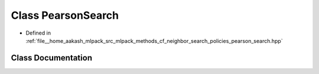 .. _exhale_class_classmlpack_1_1cf_1_1PearsonSearch:

Class PearsonSearch
===================

- Defined in :ref:`file__home_aakash_mlpack_src_mlpack_methods_cf_neighbor_search_policies_pearson_search.hpp`


Class Documentation
-------------------


.. doxygenclass:: mlpack::cf::PearsonSearch
   :members:
   :protected-members:
   :undoc-members: